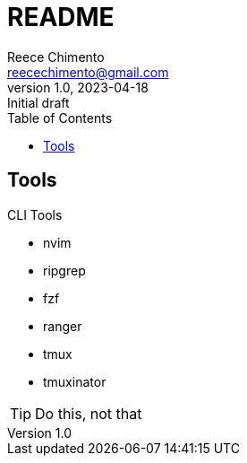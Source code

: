 = README
Reece Chimento <reecechimento@gmail.com>
1.0, 2023-04-18: Initial draft
:toc:
:imagesdir: img/
:icons: font
:data-uri:
:sectids:
:experimental:
:url-repo: https://github.com/reecechimento/dotfiles

== Tools

.CLI Tools
* nvim
* ripgrep
* fzf
* ranger
* tmux
* tmuxinator

[TIP]
Do this, not that

